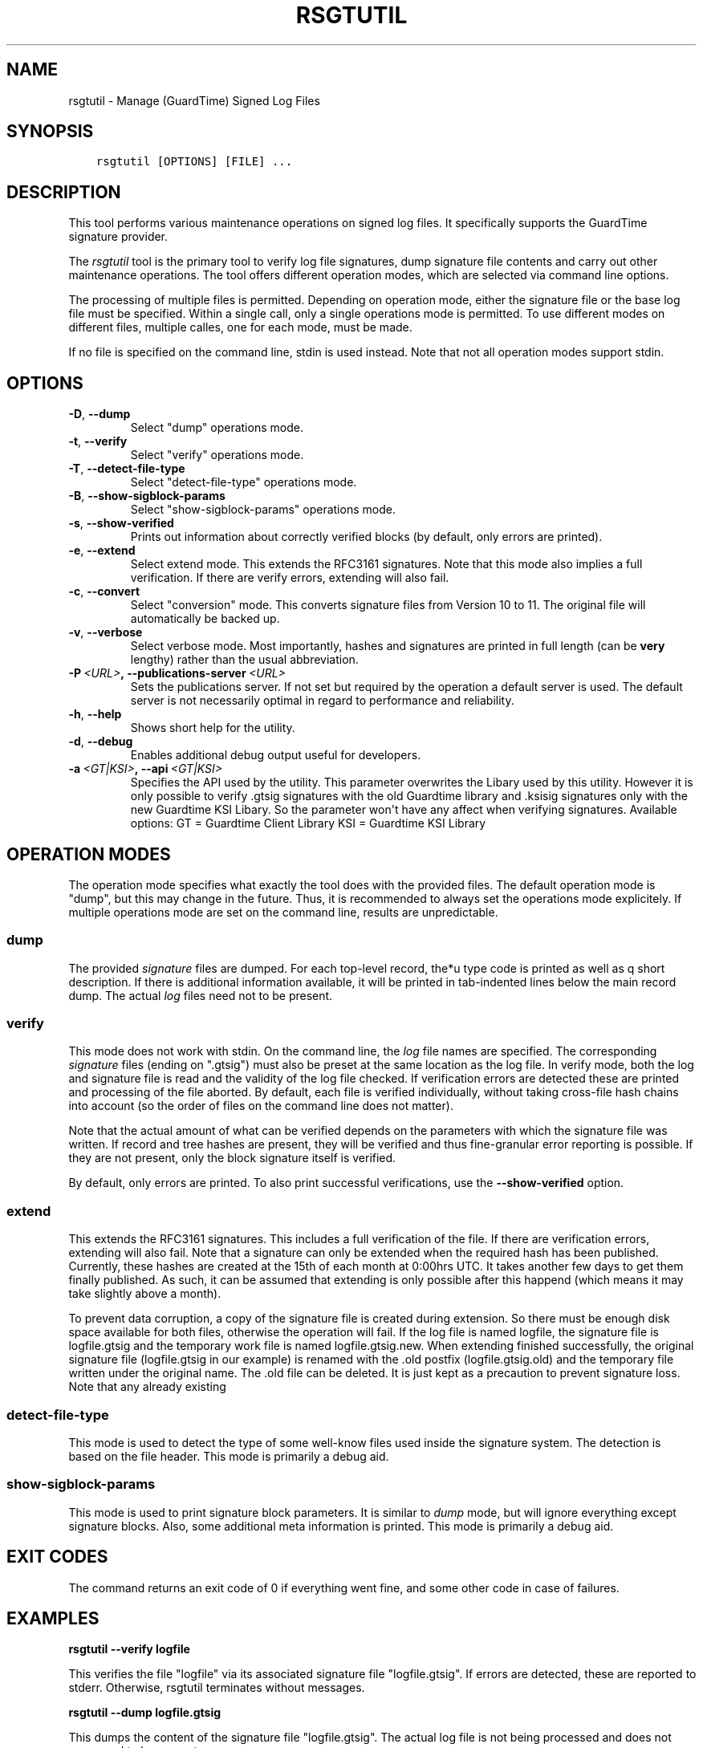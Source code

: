 .\" Man page generated from reStructuredText.
.
.TH RSGTUTIL 1 "2013-03-25" "" ""
.SH NAME
rsgtutil \- Manage (GuardTime) Signed Log Files
.
.nr rst2man-indent-level 0
.
.de1 rstReportMargin
\\$1 \\n[an-margin]
level \\n[rst2man-indent-level]
level margin: \\n[rst2man-indent\\n[rst2man-indent-level]]
-
\\n[rst2man-indent0]
\\n[rst2man-indent1]
\\n[rst2man-indent2]
..
.de1 INDENT
.\" .rstReportMargin pre:
. RS \\$1
. nr rst2man-indent\\n[rst2man-indent-level] \\n[an-margin]
. nr rst2man-indent-level +1
.\" .rstReportMargin post:
..
.de UNINDENT
. RE
.\" indent \\n[an-margin]
.\" old: \\n[rst2man-indent\\n[rst2man-indent-level]]
.nr rst2man-indent-level -1
.\" new: \\n[rst2man-indent\\n[rst2man-indent-level]]
.in \\n[rst2man-indent\\n[rst2man-indent-level]]u
..
.SH SYNOPSIS
.INDENT 0.0
.INDENT 3.5
.sp
.nf
.ft C
rsgtutil [OPTIONS] [FILE] ...
.ft P
.fi
.UNINDENT
.UNINDENT
.SH DESCRIPTION
.sp
This tool performs various maintenance operations on signed log files.
It specifically supports the GuardTime signature provider.
.sp
The \fIrsgtutil\fP tool is the primary tool to verify log file signatures,
dump signature file contents and carry out other maintenance operations.
The tool offers different operation modes, which are selected via
command line options.
.sp
The processing of multiple files is permitted. Depending on operation
mode, either the signature file or the base log file must be specified.
Within a single call, only a single operations mode is permitted. To
use different modes on different files, multiple calles, one for each
mode, must be made.
.sp
If no file is specified on the command line, stdin is used instead. Note
that not all operation modes support stdin.
.SH OPTIONS
.INDENT 0.0
.TP
.B \-D\fP,\fB  \-\-dump
Select "dump" operations mode.
.TP
.B \-t\fP,\fB  \-\-verify
Select "verify" operations mode.
.TP
.B \-T\fP,\fB  \-\-detect\-file\-type
Select "detect\-file\-type" operations mode.
.TP
.B \-B\fP,\fB  \-\-show\-sigblock\-params
Select "show\-sigblock\-params" operations mode.
.TP
.B \-s\fP,\fB  \-\-show\-verified
Prints out information about correctly verified blocks (by default, only
errors are printed).
.TP
.B \-e\fP,\fB  \-\-extend
Select extend mode. This extends the RFC3161 signatures. Note that this
mode also implies a full verification. If there are verify errors, extending
will also fail.
.TP
.B \-c\fP,\fB  \-\-convert
Select "conversion" mode. This converts signature files from
Version 10 to 11. The original file will automatically be backed up.
.TP
.B \-v\fP,\fB  \-\-verbose
Select verbose mode. Most importantly, hashes and signatures are printed
in full length (can be \fBvery\fP lengthy) rather than the usual abbreviation.
.TP
.BI \-P \ <URL>\fP,\fB \ \-\-publications\-server \ <URL>
Sets the publications server. If not set but required by the operation a
default server is used. The default server is not necessarily optimal
in regard to performance and reliability.
.TP
.B \-h\fP,\fB  \-\-help
Shows short help for the utility.
.TP
.B \-d\fP,\fB  \-\-debug
Enables additional debug output useful for developers.
.TP
.BI \-a \ <GT|KSI>\fP,\fB \ \-\-api \ <GT|KSI>
Specifies the API used by the utility. This parameter overwrites the Libary
used by this utility. However it is only possible to verify .gtsig signatures
with the old Guardtime library and .ksisig signatures only with the new
Guardtime KSI Libary. So the parameter won\(aqt have any affect when
verifying signatures.
Available options:
GT = Guardtime Client Library
KSI = Guardtime KSI Library
.UNINDENT
.SH OPERATION MODES
.sp
The operation mode specifies what exactly the tool does with the provided
files. The default operation mode is "dump", but this may change in the future.
Thus, it is recommended to always set the operations mode explicitely. If
multiple operations mode are set on the command line, results are
unpredictable.
.SS dump
.sp
The provided \fIsignature\fP files are dumped. For each top\-level record, the*u
type code is printed as well as q short description. If there is additional
information available, it will be printed in tab\-indented lines below the
main record dump. The actual \fIlog\fP files need not to be present.
.SS verify
.sp
This mode does not work with stdin. On the command line, the \fIlog\fP file names
are specified. The corresponding \fIsignature\fP files (ending on ".gtsig") must also
be preset at the same location as the log file. In verify mode, both the log
and signature file is read and the validity of the log file checked. If verification
errors are detected these are printed and processing of the file aborted. By default,
each file is verified individually, without taking cross\-file hash chains into
account (so the order of files on the command line does not matter).
.sp
Note that the actual amount of what can be verified depends on the parameters with
which the signature file was written. If record and tree hashes are present, they
will be verified and thus fine\-granular error reporting is possible. If they are
not present, only the block signature itself is verified.
.sp
By default, only errors are printed. To also print successful verifications, use the
\fB\-\-show\-verified\fP option.
.SS extend
.sp
This extends the RFC3161 signatures. This includes a full verification
of the file. If there are verification errors, extending will also fail.
Note that a signature can only be extended when the required hash has been
published. Currently, these hashes are created at the 15th of each month at
0:00hrs UTC. It takes another few days to get them finally published. As such,
it can be assumed that extending is only possible after this happend (which
means it may take slightly above a month).
.sp
To prevent data corruption, a copy of the signature file is created during
extension. So there must be enough disk space available for both files,
otherwise the operation will fail. If the log file is named logfile, the
signature file is logfile.gtsig and the temporary work file is named
logfile.gtsig.new. When extending finished successfully, the original
signature file (logfile.gtsig in our example) is renamed with the .old
postfix (logfile.gtsig.old) and the temporary file written under the
original name. The .old file can be deleted. It is just kept as a
precaution to prevent signature loss. Note that any already existing
.old or .new files are overwritten by these operations.
.SS detect\-file\-type
.sp
This mode is used to detect the type of some well\-know files used inside the
signature system. The detection is based on the file header. This mode is
primarily a debug aid.
.SS show\-sigblock\-params
.sp
This mode is used to print signature block parameters. It is similar to \fIdump\fP
mode, but will ignore everything except signature blocks. Also, some additional
meta information is printed. This mode is primarily a debug aid.
.SH EXIT CODES
.sp
The command returns an exit code of 0 if everything went fine, and some
other code in case of failures.
.SH EXAMPLES
.sp
\fBrsgtutil \-\-verify logfile\fP
.sp
This verifies the file "logfile" via its associated signature file
"logfile.gtsig". If errors are detected, these are reported to stderr.
Otherwise, rsgtutil terminates without messages.
.sp
\fBrsgtutil \-\-dump logfile.gtsig\fP
.sp
This dumps the content of the signature file "logfile.gtsig". The
actual log file is not being processed and does not even need to be
present.
.SH SEE ALSO
.sp
\fBrsyslogd(8)\fP
.SH COPYRIGHT
.sp
This page is part of the \fIrsyslog\fP project, and is available under
LGPLv2.
.SH AUTHOR
Rainer Gerhards <rgerhards@adiscon.com>
.\" Generated by docutils manpage writer.
.
